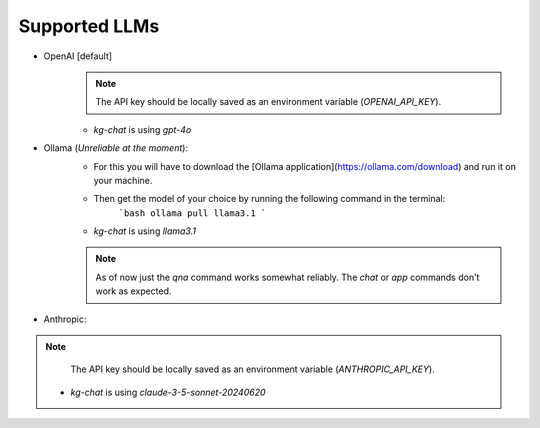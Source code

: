 Supported LLMs
==============

* OpenAI [default]
    .. note::
        The API key should be locally saved as an environment variable (`OPENAI_API_KEY`).
    * `kg-chat` is using `gpt-4o`

* Ollama (*Unreliable at the moment*): 
    * For this you will have to download the [Ollama application](https://ollama.com/download) and run it on your machine.
    * Then get the model of your choice by running the following command in the terminal:
        ```bash
        ollama pull llama3.1
        ```
    * `kg-chat` is using `llama3.1`
    .. note::
        As of now just the `qna` command works somewhat reliably. The `chat` or `app` commands don't work as expected.

* Anthropic:
.. note::
        The API key should be locally saved as an environment variable (`ANTHROPIC_API_KEY`).
    * `kg-chat` is using `claude-3-5-sonnet-20240620`
